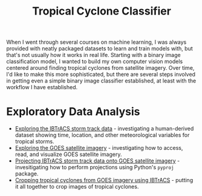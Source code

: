 #+title: Tropical Cyclone Classifier
#+category: tc-finder

When I went through several courses on machine learning, I was always provided with neatly packaged datasets to learn and train models with, but that's not usually how it works in real life. Starting with a binary image classification model, I wanted to build my own computer vision models centered around finding tropical cyclones from satellite imagery. Over time, I'd like to make this more sophisticated, but there are several steps involved in getting even a simple binary image classifier established, at least with the workflow I have established.

* Exploratory Data Analysis

- [[file:ibtracs.org][Exploring the IBTrACS storm track data]] - investigating a human-derived dataset showing time, location, and other meteorological variables for tropical storms.
- [[file:goes.org][Exploring the GOES satellite imagery]] - investigating how to access, read, and visualize GOES satellite imagery.
- [[file:goes_and_ibtracs.org][Projecting IBTrACS storm track data onto GOES satellite imagery]] - invesitigating how to perform projections using Python's =pyproj= package.
- [[file:cropping_goes_from_ibtracs.org][Cropping tropical cyclones from GOES imagery using IBTrACS]] - putting it all together to crop images of tropical cyclones.
